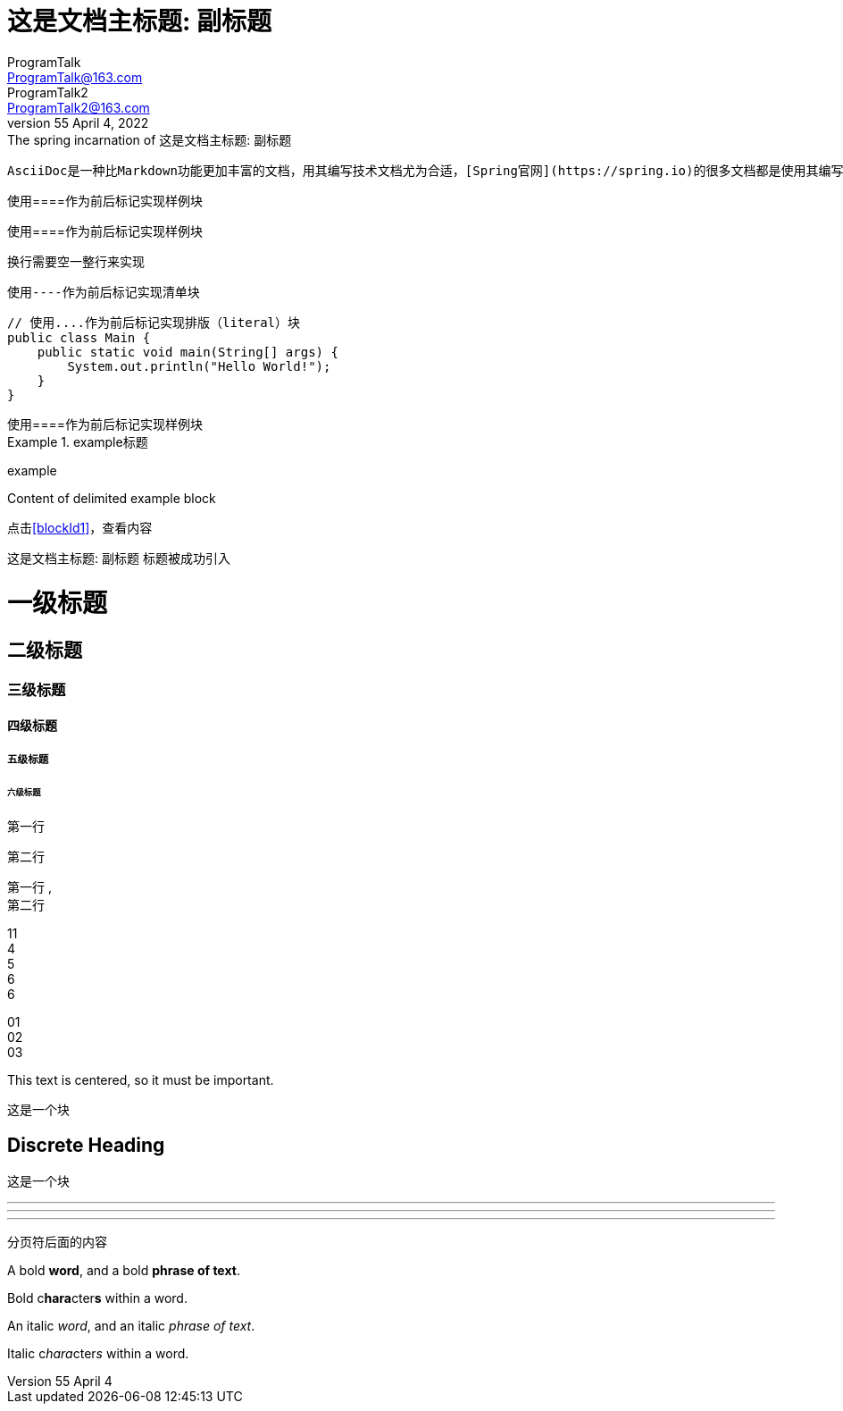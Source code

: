 = 这是文档主标题: 副标题
// :author: ProgramTalk
// :email: ProgramTalk@163.com
// 多个作者
// :author_1: ProgramTalk
// :email_1: ProgramTalk@163.com
// :author_2: ProgramTalk2
// :email_2: ProgramTalk2@163.com
//使用一行来设置
ProgramTalk <ProgramTalk@163.com>; ProgramTalk2 <ProgramTalk2@163.com>
// 设置修订信息
// :revdate: April 4, 2022
// :revnumber: LPR55
// :revremark: The spring incarnation of {doctitle}
// :version-label!:
LPR55 April 4, 2022: The spring incarnation of {doctitle}
//空属性值，会使用默认值
// :toc:
// 也可以不用默认值（doctype的默认值是article），设置为book
:doctype: book
// :description: AsciiDoc教程
// :!description:
:description: A story chronicling the inexplicable \
hazards and unique challenges a team must vanquish \
on their journey to finding an open source \
project's true power.
:!sectnums:
// 全局设置保留文本换行符
:hardbreaks-option:

....
AsciiDoc是一种比Markdown功能更加丰富的文档，用其编写技术文档尤为合适，[Spring官网](https://spring.io)的很多文档都是使用其编写的。
....


////
使用////来作为首位标记，实现评论块，评论块不会在页面等上面展示出来
////

////
样例块
////
====
使用====作为前后标记实现样例块
====

////
样例块，换行
////
====
使用====作为前后标记实现样例块

换行需要空一整行来实现
====

----
使用----作为前后标记实现清单块
----


....
// 使用....作为前后标记实现排版（literal）块
public class Main {
    public static void main(String[] args) {
        System.out.println("Hello World!");
    }
}
....


[example]
使用====作为前后标记实现样例块

////
向块添加标题
////

.example标题
====
example
====


[#blockId1]
====
Content of delimited example block
====

点击<<blockId1>>，查看内容

{doctitle} 标题被成功引入


// 文章标题和级别

= 一级标题
== 二级标题
=== 三级标题
==== 四级标题
===== 五级标题
====== 六级标题

// 段落
第一行

第二行

第一行 , +
第二行

[%hardbreaks]
11
4
5
6
6

01
02
03

[.text-center]
This text is centered, so it must be important.

****
这是一个块

[discrete]
== Discrete Heading

这是一个块
****

// 打断,分割线
'''
---
***

<<<

分页符后面的内容

// 文本格式
A bold *word*, and a bold *phrase of text*.

Bold c**hara**cter**s** within a word.


An italic _word_, and an italic _phrase of text_.

Italic c__hara__cter__s__ within a word.
